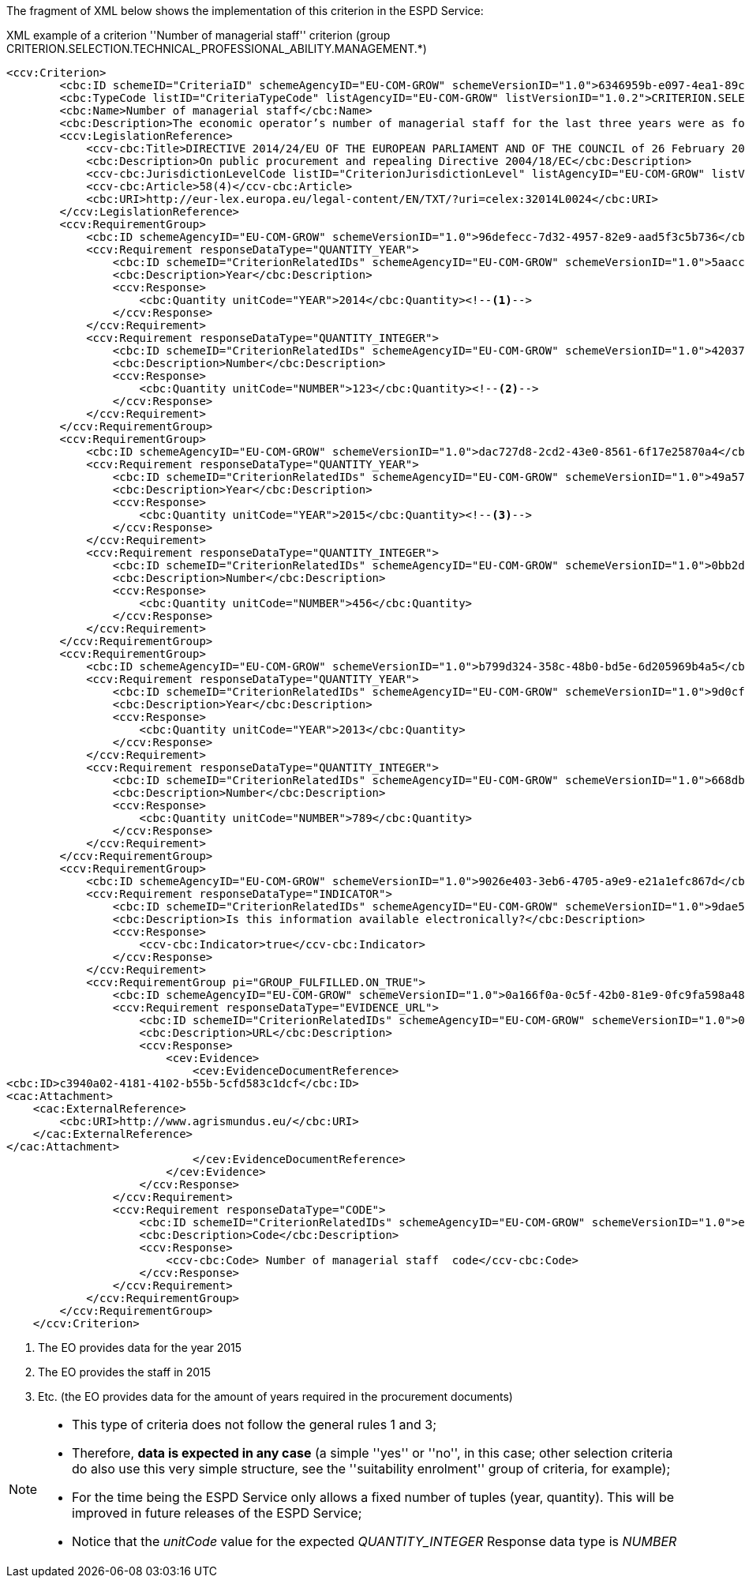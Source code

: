 ifndef::imagesdir[:imagesdir: images]

[.text-left]
The fragment of XML below shows the implementation of this criterion in the ESPD Service:

[source,xml]
.XML example of a criterion ''Number of managerial staff'' criterion (group CRITERION.SELECTION.TECHNICAL_PROFESSIONAL_ABILITY.MANAGEMENT.*)
----
<ccv:Criterion>
        <cbc:ID schemeID="CriteriaID" schemeAgencyID="EU-COM-GROW" schemeVersionID="1.0">6346959b-e097-4ea1-89cd-d1b4c131ea4d</cbc:ID>
        <cbc:TypeCode listID="CriteriaTypeCode" listAgencyID="EU-COM-GROW" listVersionID="1.0.2">CRITERION.SELECTION.TECHNICAL_PROFESSIONAL_ABILITY.MANAGEMENT.MANAGERIAL_STAFF</cbc:TypeCode>
        <cbc:Name>Number of managerial staff</cbc:Name>
        <cbc:Description>The economic operator’s number of managerial staff for the last three years were as follows:</cbc:Description>
        <ccv:LegislationReference>
            <ccv-cbc:Title>DIRECTIVE 2014/24/EU OF THE EUROPEAN PARLIAMENT AND OF THE COUNCIL of 26 February 2014 on public procurement and repealing Directive 2004/18/EC</ccv-cbc:Title>
            <cbc:Description>On public procurement and repealing Directive 2004/18/EC</cbc:Description>
            <ccv-cbc:JurisdictionLevelCode listID="CriterionJurisdictionLevel" listAgencyID="EU-COM-GROW" listVersionID="1.0.2">EU_DIRECTIVE</ccv-cbc:JurisdictionLevelCode>
            <ccv-cbc:Article>58(4)</ccv-cbc:Article>
            <cbc:URI>http://eur-lex.europa.eu/legal-content/EN/TXT/?uri=celex:32014L0024</cbc:URI>
        </ccv:LegislationReference>
        <ccv:RequirementGroup>
            <cbc:ID schemeAgencyID="EU-COM-GROW" schemeVersionID="1.0">96defecc-7d32-4957-82e9-aad5f3c5b736</cbc:ID>
            <ccv:Requirement responseDataType="QUANTITY_YEAR">
                <cbc:ID schemeID="CriterionRelatedIDs" schemeAgencyID="EU-COM-GROW" schemeVersionID="1.0">5aacceb3-280e-42f1-b2da-3d8ac7877fe9</cbc:ID>
                <cbc:Description>Year</cbc:Description>
                <ccv:Response>
                    <cbc:Quantity unitCode="YEAR">2014</cbc:Quantity><!--1-->
                </ccv:Response>
            </ccv:Requirement>
            <ccv:Requirement responseDataType="QUANTITY_INTEGER">
                <cbc:ID schemeID="CriterionRelatedIDs" schemeAgencyID="EU-COM-GROW" schemeVersionID="1.0">42037f41-53af-44df-b6b8-2395cee98087</cbc:ID>
                <cbc:Description>Number</cbc:Description>
                <ccv:Response>
                    <cbc:Quantity unitCode="NUMBER">123</cbc:Quantity><!--2-->
                </ccv:Response>
            </ccv:Requirement>
        </ccv:RequirementGroup>
        <ccv:RequirementGroup>
            <cbc:ID schemeAgencyID="EU-COM-GROW" schemeVersionID="1.0">dac727d8-2cd2-43e0-8561-6f17e25870a4</cbc:ID>
            <ccv:Requirement responseDataType="QUANTITY_YEAR">
                <cbc:ID schemeID="CriterionRelatedIDs" schemeAgencyID="EU-COM-GROW" schemeVersionID="1.0">49a57870-7fb8-451f-a7af-fa0e7f8b97e7</cbc:ID>
                <cbc:Description>Year</cbc:Description>
                <ccv:Response>
                    <cbc:Quantity unitCode="YEAR">2015</cbc:Quantity><!--3-->
                </ccv:Response>
            </ccv:Requirement>
            <ccv:Requirement responseDataType="QUANTITY_INTEGER">
                <cbc:ID schemeID="CriterionRelatedIDs" schemeAgencyID="EU-COM-GROW" schemeVersionID="1.0">0bb2d3bf-160f-4904-a4e8-ee672bd5cb30</cbc:ID>
                <cbc:Description>Number</cbc:Description>
                <ccv:Response>
                    <cbc:Quantity unitCode="NUMBER">456</cbc:Quantity>
                </ccv:Response>
            </ccv:Requirement>
        </ccv:RequirementGroup>
        <ccv:RequirementGroup>
            <cbc:ID schemeAgencyID="EU-COM-GROW" schemeVersionID="1.0">b799d324-358c-48b0-bd5e-6d205969b4a5</cbc:ID>
            <ccv:Requirement responseDataType="QUANTITY_YEAR">
                <cbc:ID schemeID="CriterionRelatedIDs" schemeAgencyID="EU-COM-GROW" schemeVersionID="1.0">9d0cf1cb-27bc-4747-8579-47dce4d8d490</cbc:ID>
                <cbc:Description>Year</cbc:Description>
                <ccv:Response>
                    <cbc:Quantity unitCode="YEAR">2013</cbc:Quantity>
                </ccv:Response>
            </ccv:Requirement>
            <ccv:Requirement responseDataType="QUANTITY_INTEGER">
                <cbc:ID schemeID="CriterionRelatedIDs" schemeAgencyID="EU-COM-GROW" schemeVersionID="1.0">668dbc0d-2a3a-49b9-b8e1-8ebbeccd712a</cbc:ID>
                <cbc:Description>Number</cbc:Description>
                <ccv:Response>
                    <cbc:Quantity unitCode="NUMBER">789</cbc:Quantity>
                </ccv:Response>
            </ccv:Requirement>
        </ccv:RequirementGroup>
        <ccv:RequirementGroup>
            <cbc:ID schemeAgencyID="EU-COM-GROW" schemeVersionID="1.0">9026e403-3eb6-4705-a9e9-e21a1efc867d</cbc:ID>
            <ccv:Requirement responseDataType="INDICATOR">
                <cbc:ID schemeID="CriterionRelatedIDs" schemeAgencyID="EU-COM-GROW" schemeVersionID="1.0">9dae5670-cb75-4c97-901b-96ddac5a633a</cbc:ID>
                <cbc:Description>Is this information available electronically?</cbc:Description>
                <ccv:Response>
                    <ccv-cbc:Indicator>true</ccv-cbc:Indicator>
                </ccv:Response>
            </ccv:Requirement>
            <ccv:RequirementGroup pi="GROUP_FULFILLED.ON_TRUE">
                <cbc:ID schemeAgencyID="EU-COM-GROW" schemeVersionID="1.0">0a166f0a-0c5f-42b0-81e9-0fc9fa598a48</cbc:ID>
                <ccv:Requirement responseDataType="EVIDENCE_URL">
                    <cbc:ID schemeID="CriterionRelatedIDs" schemeAgencyID="EU-COM-GROW" schemeVersionID="1.0">03bb1954-13ae-47d8-8ef8-b7fe0f22d700</cbc:ID>
                    <cbc:Description>URL</cbc:Description>
                    <ccv:Response>
                        <cev:Evidence>
                            <cev:EvidenceDocumentReference>
<cbc:ID>c3940a02-4181-4102-b55b-5cfd583c1dcf</cbc:ID>
<cac:Attachment>
    <cac:ExternalReference>
        <cbc:URI>http://www.agrismundus.eu/</cbc:URI>
    </cac:ExternalReference>
</cac:Attachment>
                            </cev:EvidenceDocumentReference>
                        </cev:Evidence>
                    </ccv:Response>
                </ccv:Requirement>
                <ccv:Requirement responseDataType="CODE">
                    <cbc:ID schemeID="CriterionRelatedIDs" schemeAgencyID="EU-COM-GROW" schemeVersionID="1.0">e2d863a0-60cb-4e58-8c14-4c1595af48b7</cbc:ID>
                    <cbc:Description>Code</cbc:Description>
                    <ccv:Response>
                        <ccv-cbc:Code> Number of managerial staff  code</ccv-cbc:Code>
                    </ccv:Response>
                </ccv:Requirement>
            </ccv:RequirementGroup>
        </ccv:RequirementGroup>
    </ccv:Criterion>
----
<1> The EO provides data for the year 2015
<2> The EO provides the staff in 2015
<3> Etc. (the EO provides data for the amount of years required in the procurement documents) 

[NOTE]
====
* This type of criteria does not follow the general rules 1 and 3;
* Therefore, *data is expected in any case* (a simple ''yes'' or ''no'', in this case; other selection criteria do also use this
very simple structure, see  the ''suitability enrolment'' group of criteria, for example);
* For the time being the ESPD Service only allows a fixed number of tuples (year, quantity). This will be improved in future
releases of the ESPD Service;
* Notice that the _unitCode_ value for the expected _QUANTITY_INTEGER_ Response data type is _NUMBER_
====
	
